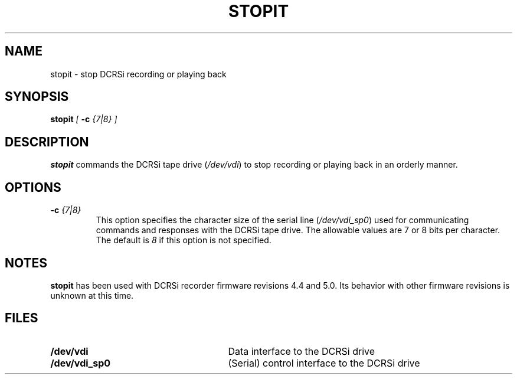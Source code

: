 .pl 66
.\"
.TH STOPIT 1 "29 April 1996" "ASF SPS Release 1B'" "ASF USER COMMANDS"
.SH NAME
stopit \- stop DCRSi recording or playing back
.SH SYNOPSIS
.B stopit 
.I [
.B -c
.I {7|8} ]
.SH "DESCRIPTION"
\fBstopit\fP
commands the DCRSi tape drive 
(\fI/dev/vdi\fR) 
to stop recording or playing back in an orderly manner.
.SH OPTIONS
.IP "\fB\-c\fP \fI{7|8}\fP"
This option specifies the character size of the serial line
(\fI/dev/vdi_sp0\fR)
used for communicating commands and responses with the DCRSi tape drive.
The allowable values are 7 or 8 bits per character.  The default is \fI8\fR
if this option is not specified.

.SH NOTES
\fBstopit\fP has been used with DCRSi recorder firmware revisions
4.4 and 5.0.
Its behavior with other firmware revisions is unknown at this time.

.SH FILES
.PD 0
.TP 27
.B /dev/vdi
Data interface to the DCRSi drive
.TP
.B /dev/vdi_sp0
(Serial) control interface to the DCRSi drive
